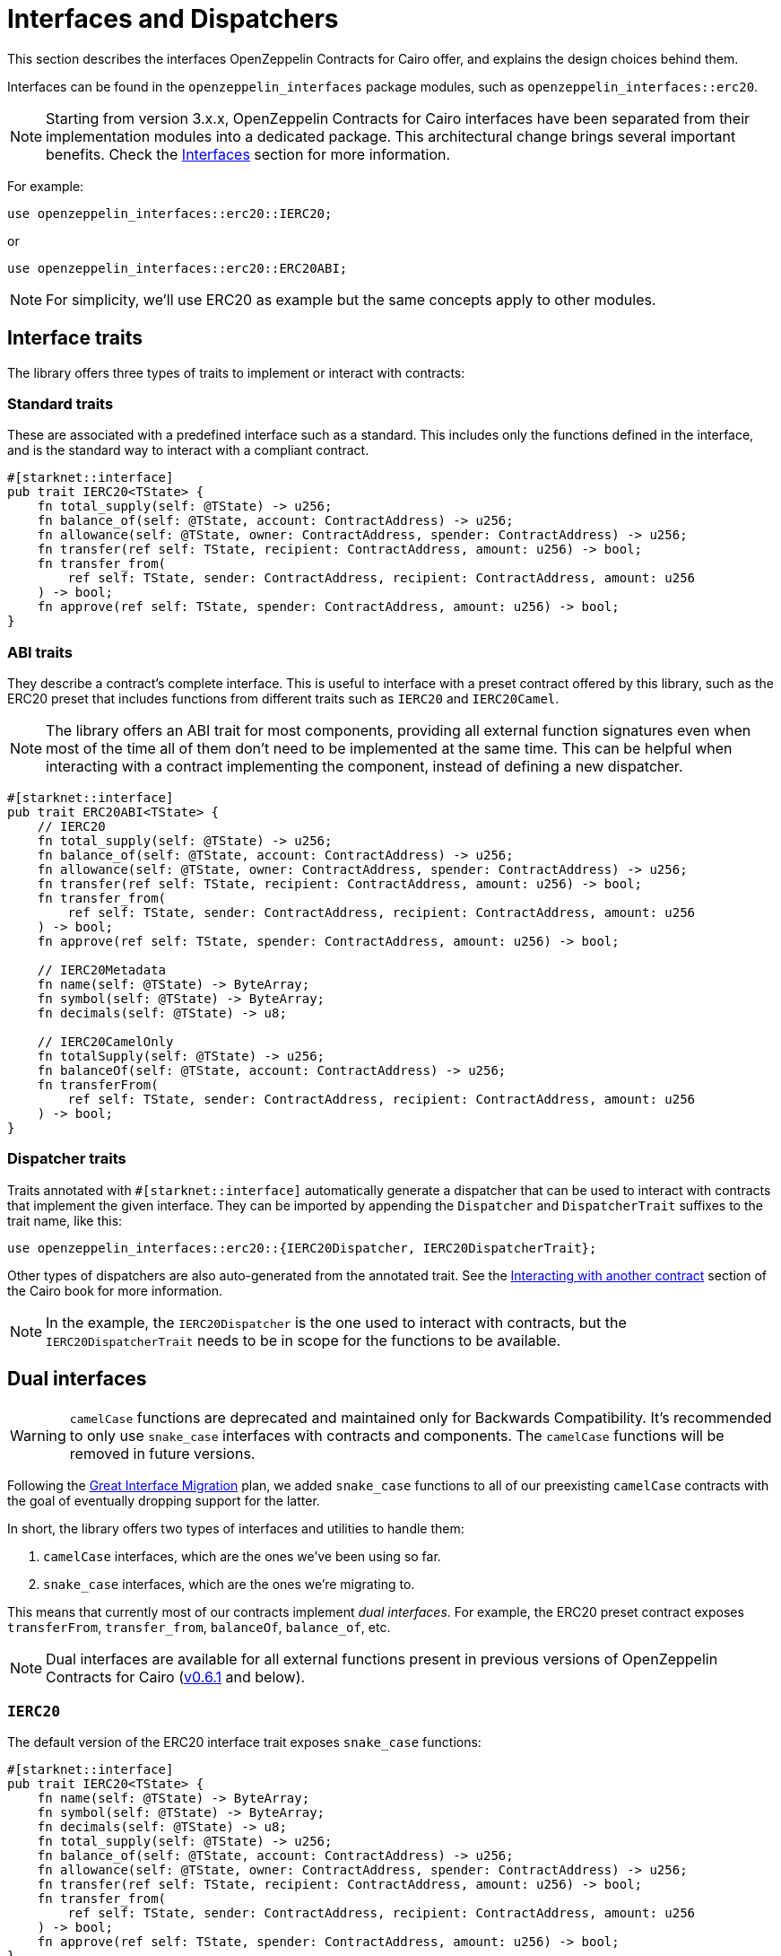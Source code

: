 :great-interface-migration: link:https://community.starknet.io/t/the-great-interface-migration/92107[Great Interface Migration]

= Interfaces and Dispatchers

This section describes the interfaces OpenZeppelin Contracts for Cairo offer, and explains the design choices behind them.

Interfaces can be found in the `openzeppelin_interfaces` package modules, such as `openzeppelin_interfaces::erc20`.

NOTE: Starting from version 3.x.x, OpenZeppelin Contracts for Cairo interfaces have been separated from their implementation modules into a dedicated package.
This architectural change brings several important benefits. Check the xref:interfaces.adoc[Interfaces] section for more information.

For example:

```cairo
use openzeppelin_interfaces::erc20::IERC20;
```

or

```cairo
use openzeppelin_interfaces::erc20::ERC20ABI;
```

NOTE: For simplicity, we'll use ERC20 as example but the same concepts apply to other modules.

== Interface traits

The library offers three types of traits to implement or interact with contracts:

=== Standard traits

These are associated with a predefined interface such as a standard.
This includes only the functions defined in the interface, and is the standard way to interact with a compliant contract.

```cairo
#[starknet::interface]
pub trait IERC20<TState> {
    fn total_supply(self: @TState) -> u256;
    fn balance_of(self: @TState, account: ContractAddress) -> u256;
    fn allowance(self: @TState, owner: ContractAddress, spender: ContractAddress) -> u256;
    fn transfer(ref self: TState, recipient: ContractAddress, amount: u256) -> bool;
    fn transfer_from(
        ref self: TState, sender: ContractAddress, recipient: ContractAddress, amount: u256
    ) -> bool;
    fn approve(ref self: TState, spender: ContractAddress, amount: u256) -> bool;
}
```

=== ABI traits

They describe a contract's complete interface. This is useful to interface with a preset contract offered by this library, such as the ERC20 preset that includes functions from different traits such as `IERC20` and `IERC20Camel`.

NOTE: The library offers an ABI trait for most components, providing all external function signatures
even when most of the time all of them don't need to be implemented at the same time. This can be helpful when interacting with a contract implementing the component, instead of defining a new dispatcher.

```cairo
#[starknet::interface]
pub trait ERC20ABI<TState> {
    // IERC20
    fn total_supply(self: @TState) -> u256;
    fn balance_of(self: @TState, account: ContractAddress) -> u256;
    fn allowance(self: @TState, owner: ContractAddress, spender: ContractAddress) -> u256;
    fn transfer(ref self: TState, recipient: ContractAddress, amount: u256) -> bool;
    fn transfer_from(
        ref self: TState, sender: ContractAddress, recipient: ContractAddress, amount: u256
    ) -> bool;
    fn approve(ref self: TState, spender: ContractAddress, amount: u256) -> bool;

    // IERC20Metadata
    fn name(self: @TState) -> ByteArray;
    fn symbol(self: @TState) -> ByteArray;
    fn decimals(self: @TState) -> u8;

    // IERC20CamelOnly
    fn totalSupply(self: @TState) -> u256;
    fn balanceOf(self: @TState, account: ContractAddress) -> u256;
    fn transferFrom(
        ref self: TState, sender: ContractAddress, recipient: ContractAddress, amount: u256
    ) -> bool;
}
```

=== Dispatcher traits

:interacting-with-another-contract: https://book.cairo-lang.org/ch15-02-interacting-with-another-contract.html[Interacting with another contract]

Traits annotated with `#[starknet::interface]` automatically generate a dispatcher that can be used to interact with contracts that implement the given interface. They can be imported by appending the `Dispatcher` and `DispatcherTrait` suffixes to the trait name, like this:

```cairo
use openzeppelin_interfaces::erc20::{IERC20Dispatcher, IERC20DispatcherTrait};
```

Other types of dispatchers are also auto-generated from the annotated trait. See the
{interacting-with-another-contract} section of the Cairo book for more information.

NOTE: In the example, the `IERC20Dispatcher` is the one used to interact with contracts, but the
`IERC20DispatcherTrait` needs to be in scope for the functions to be available.

== Dual interfaces

WARNING: `camelCase` functions are deprecated and maintained only for Backwards Compatibility.
It's recommended to only use `snake_case` interfaces with contracts and components. The `camelCase` functions will be removed in
future versions.

Following the {great-interface-migration} plan, we added `snake_case` functions to all of our preexisting `camelCase` contracts with the goal of eventually dropping support for the latter.

In short, the library offers two types of interfaces and utilities to handle them:

1. `camelCase` interfaces, which are the ones we've been using so far.
2. `snake_case` interfaces, which are the ones we're migrating to.

This means that currently most of our contracts implement _dual interfaces_. For example, the ERC20 preset contract exposes `transferFrom`, `transfer_from`, `balanceOf`, `balance_of`, etc.

NOTE: Dual interfaces are available for all external functions present in previous versions of OpenZeppelin Contracts for Cairo (https://github.com/OpenZeppelin/cairo-contracts/releases/tag/v0.6.1[v0.6.1] and below).

=== `IERC20`

The default version of the ERC20 interface trait exposes `snake_case` functions:

```cairo
#[starknet::interface]
pub trait IERC20<TState> {
    fn name(self: @TState) -> ByteArray;
    fn symbol(self: @TState) -> ByteArray;
    fn decimals(self: @TState) -> u8;
    fn total_supply(self: @TState) -> u256;
    fn balance_of(self: @TState, account: ContractAddress) -> u256;
    fn allowance(self: @TState, owner: ContractAddress, spender: ContractAddress) -> u256;
    fn transfer(ref self: TState, recipient: ContractAddress, amount: u256) -> bool;
    fn transfer_from(
        ref self: TState, sender: ContractAddress, recipient: ContractAddress, amount: u256
    ) -> bool;
    fn approve(ref self: TState, spender: ContractAddress, amount: u256) -> bool;
}
```

=== `IERC20Camel`

On top of that, the library also offers a `camelCase` version of the same interface:

```cairo
#[starknet::interface]
pub trait IERC20Camel<TState> {
    fn name(self: @TState) -> ByteArray;
    fn symbol(self: @TState) -> ByteArray;
    fn decimals(self: @TState) -> u8;
    fn totalSupply(self: @TState) -> u256;
    fn balanceOf(self: @TState, account: ContractAddress) -> u256;
    fn allowance(self: @TState, owner: ContractAddress, spender: ContractAddress) -> u256;
    fn transfer(ref self: TState, recipient: ContractAddress, amount: u256) -> bool;
    fn transferFrom(
        ref self: TState, sender: ContractAddress, recipient: ContractAddress, amount: u256
    ) -> bool;
    fn approve(ref self: TState, spender: ContractAddress, amount: u256) -> bool;
}
```
